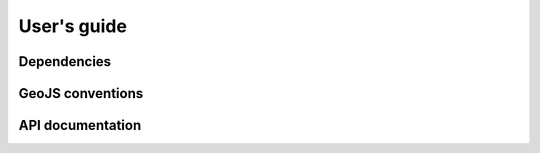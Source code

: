 ============
User's guide
============

Dependencies
------------


GeoJS conventions
-----------------


API documentation
-----------------
    
